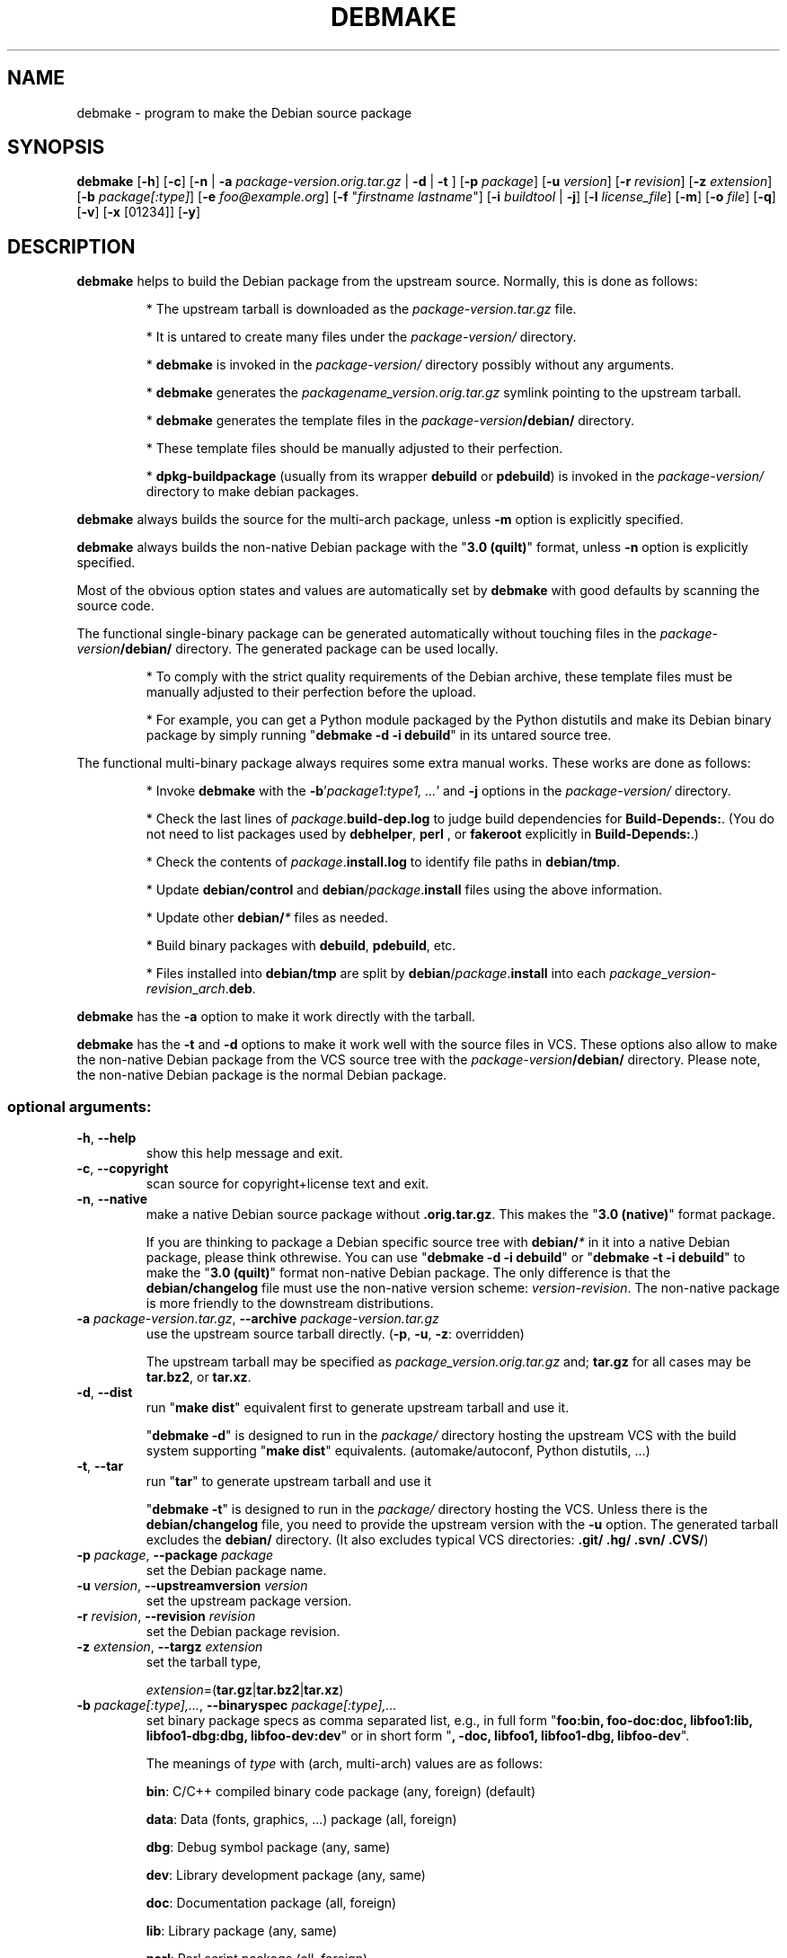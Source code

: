 .\"                                      Hey, EMACS: -*- nroff -*-
.\" see man(7), man(1)
.TH DEBMAKE "1" "May 2013" "4.0" "User Commands"
.\" Some roff macros, for reference:
.\" .nh        disable hyphenation
.\" .hy        enable hyphenation
.\" .ad l      left justify
.\" .ad b      justify to both left and right margins
.\" .nf        disable filling
.\" .fi        enable filling
.\" .br        insert line break
.\" .sp <n>    insert n+1 empty lines
.\" TeX users may be more comfortable with the \fB<whatever>\fP and
.\" \fI<whatever>\fP escape sequences to invoke bold face and italics,
.\" respectively.
.\" for manpage-specific macros, see man(7)
.SH NAME
debmake \- program to make the Debian source package
.SH SYNOPSIS
.B debmake 
[\fB\-h\fP] [\fB\-c\fP] [\fB\-n\fP | \fB\-a\fP \fIpackage\-version.orig.tar.gz\fP | \fB\-d\fP | \fB\-t\fP ] [\fB\-p\fP \fIpackage\fP] [\fB\-u\fP \fIversion\fP] [\fB\-r\fP \fIrevision\fP] [\fB\-z\fP \fIextension\fP] [\fB\-b\fP \fIpackage[:type]\fP] [\fB\-e\fP \fIfoo@example.org\fP] [\fB\-f\fP "\fIfirstname lastname\fP"] [\fB\-i\fP \fIbuildtool\fP | \fB\-j\fP] [\fB\-l\fP \fIlicense_file\fP] [\fB\-m\fP] [\fB\-o\fP \fIfile\fP] [\fB\-q\fP] [\fB\-v\fP] [\fB\-x\fP [01234]] [\fB\-y\fP] 

.SH DESCRIPTION
\fBdebmake\fP helps to build the Debian package from the upstream source.
Normally, this is done as follows:
.IP
* The upstream tarball is downloaded as the \fIpackage\-version.tar.gz\fP file.
.IP
* It is untared to create many files under the \fIpackage\-version/\fP directory.
.IP
* \fBdebmake\fP is invoked in the \fIpackage\-version/\fP directory possibly without any arguments.
.IP
* \fBdebmake\fP generates the \fIpackagename_version.orig.tar.gz\fP symlink pointing to the upstream tarball.
.IP
* \fBdebmake\fP generates the template files in the \fIpackage\-version\fP\fB/debian/\fP directory.
.IP
* These template files should be manually adjusted to their perfection.
.IP
* \fBdpkg\-buildpackage\fP (usually from its wrapper \fBdebuild\fP or \fBpdebuild\fP) is invoked in the \fIpackage\-version/\fP directory to make debian packages.
.PP
\fBdebmake\fP always builds the source for the multi\-arch package, unless \fB\-m\fP option is explicitly specified.
.PP
\fBdebmake\fP always builds the non\-native Debian package with the "\fB3.0 (quilt)\fP" format, unless \fB\-n\fP option is explicitly specified.
.PP
Most of the obvious option states and values are automatically set by \fBdebmake\fP with good defaults by scanning the source code. 
.PP
The functional single\-binary package can be generated automatically without touching files in the \fIpackage\-version\fP\fB/debian/\fP directory.  The generated package can be used locally.
.IP
* To comply with the strict quality requirements of the Debian archive, these template files must be manually adjusted to their perfection before the upload.
.IP
* For example, you can get a Python module packaged by the Python distutils and make its Debian binary package by simply running "\fBdebmake \-d \-i debuild\fP" in its untared source tree.
.PP
The functional multi\-binary package always requires some extra manual works. These works are done as follows:
.IP
* Invoke \fBdebmake\fP with the \fB\-b\fP'\fIpackage1:type1, ...\fP' and \fB\-j\fP options in the \fIpackage\-version/\fP directory.
.IP
* Check the last lines of \fIpackage\fP.\fBbuild\-dep.log\fP to judge build dependencies for \fBBuild\-Depends:\fP. (You do not need to list packages used by \fBdebhelper\fP, \fBperl\fP , or \fBfakeroot\fP explicitly in \fBBuild\-Depends:\fP.)
.IP
* Check the contents of \fIpackage\fP.\fBinstall.log\fP to identify file paths in \fBdebian/tmp\fP.
.IP
* Update \fBdebian/control\fP and \fBdebian\fP/\fIpackage\fP.\fBinstall\fP files using the above information.
.IP
* Update other \fBdebian/\fP\fI*\fP files as needed.
.IP
* Build binary packages with \fBdebuild\fP, \fBpdebuild\fP, etc.
.IP
* Files installed into \fBdebian/tmp\fP are split by \fBdebian\fP/\fIpackage\fP.\fBinstall\fP into each \fIpackage\fP_\fIversion\fP\-\fIrevision\fP_\fIarch\fP.\fBdeb\fP.
.PP
\fBdebmake\fP has the \fB\-a\fP option to make it work directly with the tarball.
.PP
\fBdebmake\fP has the \fB\-t\fP and \fB\-d\fP options to make it work well with the source files in VCS.  These options also allow to make the non\-native Debian package from the VCS source tree with the \fIpackage\-version\fP\fB/debian/\fP directory.  Please note, the non\-native Debian package is the normal Debian package.

.SS "optional arguments:"
.TP
\fB\-h\fP, \fB\-\-help\fP
show this help message and exit.
.TP
\fB\-c\fP, \fB\-\-copyright\fP
scan source for copyright+license text and exit.
.TP
\fB\-n\fP, \fB\-\-native\fP
make a native Debian source package without \fB.orig.tar.gz\fP.  This makes the "\fB3.0 (native)\fP" format package.
.IP
If you are thinking to package a Debian specific source tree with \fBdebian/\fP\fI*\fP in it into a native Debian package, please think othrewise.  You can use "\fBdebmake \-d\fP \fB\-i debuild\fP" or "\fBdebmake \-t\fP \fB\-i debuild\fP" to make the "\fB3.0 (quilt)\fP" format non\-native Debian package.  The only difference is that the \fBdebian/changelog\fP file must use the  non\-native version scheme: \fIversion\-revision\fP.  The non\-native package is more friendly to the downstream distributions.
.TP
\fB\-a\fP \fIpackage\-version.tar.gz\fP, \fB\-\-archive\fP \fIpackage\-version.tar.gz\fP
use the upstream source tarball directly. (\fB\-p\fP, \fB\-u\fP, \fB\-z\fP: overridden)
.IP
The upstream tarball may be specified as \fIpackage\_version.orig.tar.gz\fP and; \fBtar.gz\fP for all cases may be \fBtar.bz2\fP, or \fBtar.xz\fP.
.TP
\fB\-d\fP, \fB\-\-dist\fP
run "\fBmake dist\fP" equivalent first to generate upstream tarball and use it.
.IP
"\fBdebmake \-d\fP" is designed to run in the \fIpackage/\fP directory hosting the upstream VCS with the build system supporting "\fBmake dist\fP" equivalents. (automake/autoconf, Python distutils, ...)
.TP
\fB\-t\fP, \fB\-\-tar\fP
run "\fBtar\fP" to generate upstream tarball and use it
.IP
"\fBdebmake \-t\fP" is designed to run in the \fIpackage/\fP directory hosting the VCS.  Unless there is the \fBdebian/changelog\fP file, you need to provide the upstream version with the \fB\-u\fP option.  The generated tarball excludes the \fBdebian/\fP directory. (It also excludes typical VCS directories: \fB.git/\fP \fB.hg/\fP \fB.svn/\fP \fB.CVS/\fP)
.TP
\fB\-p\fP \fIpackage\fP, \fB\-\-package\fP \fIpackage\fP
set the Debian package name.
.TP
\fB\-u\fP \fIversion\fP, \fB\-\-upstreamversion\fP \fIversion\fP
set the upstream package version.
.TP
\fB\-r\fP \fIrevision\fP, \fB\-\-revision\fP \fIrevision\fP
set the Debian package revision.
.TP
\fB\-z\fP \fIextension\fP, \fB\-\-targz\fP \fIextension\fP
set the tarball type,
.IP
\fIextension\fP=(\fBtar.gz\fP|\fBtar.bz2\fP|\fBtar.xz\fP)
.TP
\fB\-b\fP \fIpackage[:type],...\fP, \fB\-\-binaryspec\fP \fIpackage[:type],...\fP
set binary package specs as comma separated list, e.g., 
in full form "\fBfoo:bin, foo\-doc:doc, libfoo1:lib, libfoo1\-dbg:dbg, libfoo\-dev:dev\fP" or 
in short form "\fB, \-doc, libfoo1, libfoo1\-dbg, libfoo\-dev\fP".
.IP
The meanings of \fItype\fP with (arch, multi-arch) values are as follows:
.IP
\fBbin\fP: C/C++ compiled binary code package (any, foreign) (default)
.IP 
\fBdata\fP: Data (fonts, graphics, ...) package (all, foreign)
.IP
\fBdbg\fP: Debug symbol package (any, same)
.IP
\fBdev\fP: Library development package (any, same)
.IP
\fBdoc\fP: Documentation package (all, foreign)
.IP
\fBlib\fP: Library package (any, same)
.IP
\fBperl\fP: Perl script package (all, foreign)
.IP
\fBpython\fP: Python script package (all, foreign)
.IP
\fBpython3\fP: Python3 script package (all, foreign)
.IP
\fBscript\fP: Shell script package (all, foreign)
.TP
\fB\-e\fP \fIfoo@example.org\fP, \fB\-\-email\fP \fIfoo@example.org\fP
set e\-mail address.
.IP
The default is taken from the value of the environment variable \fB$DEBEMAIL\fP.  
.TP
\fB\-f\fP "\fIfirstname lastname\fP", \fB\-\-fullname\fP "\fIfirstname lastname\fP"
set the fullname.
.IP
The default is taken from the value of the environment variable \fB$DEBFULLNAME\fP.  
.TP
\fB\-i\fP \fIbuildtool\fP, \fB\-\-invoke\fP \fIbuildtool\fP
invoke \fIbuildtool\fP at the end of execution.  \fIbuildtool\fP may be \fBdpkg\-buildpackage\fP, \fBdebuild\fP, \fBpdebuild\fP, \fB"pdebuild  \-\-pbuilder cowbuilder"\fP, etc..
.IP
The default is not to execute any program.
.TP
\fB\-j\fP, \fB\-\-judge\fP
run \fBdpkg\-depcheck\fP to judge build dependencies and identify file paths.  Log files are in the parent directory.
.IP
\fIpackage\fP.\fBbuild\-dep.log\fP: Log file for \fBdpkg\-depcheck\fP.
.IP
\fIpackage\fP.\fBinstall.log\fP: Log file recording files in the \fBdebian/tmp\fP directory.
.TP
\fB\-l\fP \fIlicense_file,...\fP, \fB\-\-license\fP \fIlicense_file,...\fP
add formatted license text to the end of the \fBdebian/copyright\fP file holding license scan results
.IP
The default is add \fBCOPYING\fP and \fBLICENSE\fP and \fIlicense_file\fP needs to list only the additional file names all separated by "\fB,\fP".
.TP
\fB\-m\fP, \fB\-\-monoarch\fP
force packages to be non\-mult\-iarch.
.TP
\fB\-o\fP \fIfile,...\fP, \fB\-\-option\fP \fIfile,...\fP
read optional parameters from \fIfile\fP.  (read as python code.  See README.option.)
.TP
\fB\-q\fP, \fB\-\-quitearly\fP
quit early before creating files in the \fBdebian/\fP directory.
.TP
\fB\-v\fP, \fB\-\-version\fP
show version information.
.TP
\fB\-w\fP \fIaddon,...\fP, \fB\-\-with\fP \fIaddon,...\fP
add extra arguments to the \fB\-\-with\fP option of the \fBdh\fP(1) command as \fIaddon\fP in \fBdebian/rules\fP.
.IP
\fIaddon\fP values are listed all separated by "\fB,\fP", e.g., "\fB\-w python2,autoreconf\fP".
.IP
For Autotools based packages, setting \fBautoreconf\fP as \fIaddon\fP forces to run "\fBautoreconf \-i \-v \-f\fP" for every package building.  Otherwise, \fBautotools\-dev\fP as \fIaddon\fP is used as default.
.IP
For Autotools based packages, if they install Python programs, \fBpython2\fP as \fIaddon\fP is needed since this is non\-obvious.  But for \fBsetup.py\fP based packages, \fBpython2\fP as \fIaddon\fP is not needed since this is obvious and it is automatically set for the \fBdh\fP(1) command.
.TP
\fB\-x\fP \fIn\fP, \fB\-\-extra\fP \fIn\fP
generate extra configuration files as templates.
.IP
The number \fIn\fP changes which configuration templates are generated.
.IP
\fB\-x0\fP : bare minimum configuration files. (default if these files exist already)
.IP
\fB\-x1\fP : ,, + desirable configuration files. (default for new packages)
.IP
\fB\-x2\fP : ,, + interesting configuration files. (recommended for experts, multi\-binary aware)
.IP
\fB\-x3\fP : ,, + unusual configuration template files with the extra \fB.ex\fP suffix to ease their removal. (recommended for new users) To use these as configuration files, rename their file names into ones without the \fB.ex\fP suffix.
.IP
\fB\-x4\fP : ,, + copyright file examples.
.TP
\fB\-y\fP, \fB\-\-yes\fP
force "yes" for all prompts.

.SH DEBUG
The character set in the environ variable \fBDEBUG\fP determines the logging output level.
.IP
\fBp\fP: list all parameters
.IP
\fBf\fP: copyright scanner input file
.IP
\fBi\fP: copyright scanner input line
.IP
\fBo\fP: line outside of copyright and license sections
.IP
\fBc\fP: line in copyright section
.IP
\fBl\fP: line in license section

.SH AUTHOR
Copyright \(co 2013 Osamu Aoki <osamu@debian.org>
.SH LICENSE
MIT License
.SH "SEE ALSO"
See also \fBdebhelper\fP(7), \fBdpkg\-buildpackage\fP(1) \fBdebuild\fP(1) and \fBpdebuild\fP(1) manpages and files in \fB/usr/share/doc/debmake/\fP.

Learn basics of Debian packaging with the "Debian New Maintainers' Guide" at http://www.debian.org/doc/manuals/maint-guide/ or with the maint-guide package.
